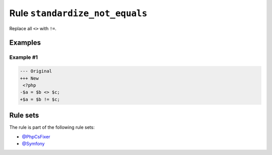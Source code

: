 ===============================
Rule ``standardize_not_equals``
===============================

Replace all ``<>`` with ``!=``.

Examples
--------

Example #1
~~~~~~~~~~

.. code-block:: diff

   --- Original
   +++ New
    <?php
   -$a = $b <> $c;
   +$a = $b != $c;

Rule sets
---------

The rule is part of the following rule sets:

* `@PhpCsFixer <./../../ruleSets/PhpCsFixer.rst>`_
* `@Symfony <./../../ruleSets/Symfony.rst>`_

